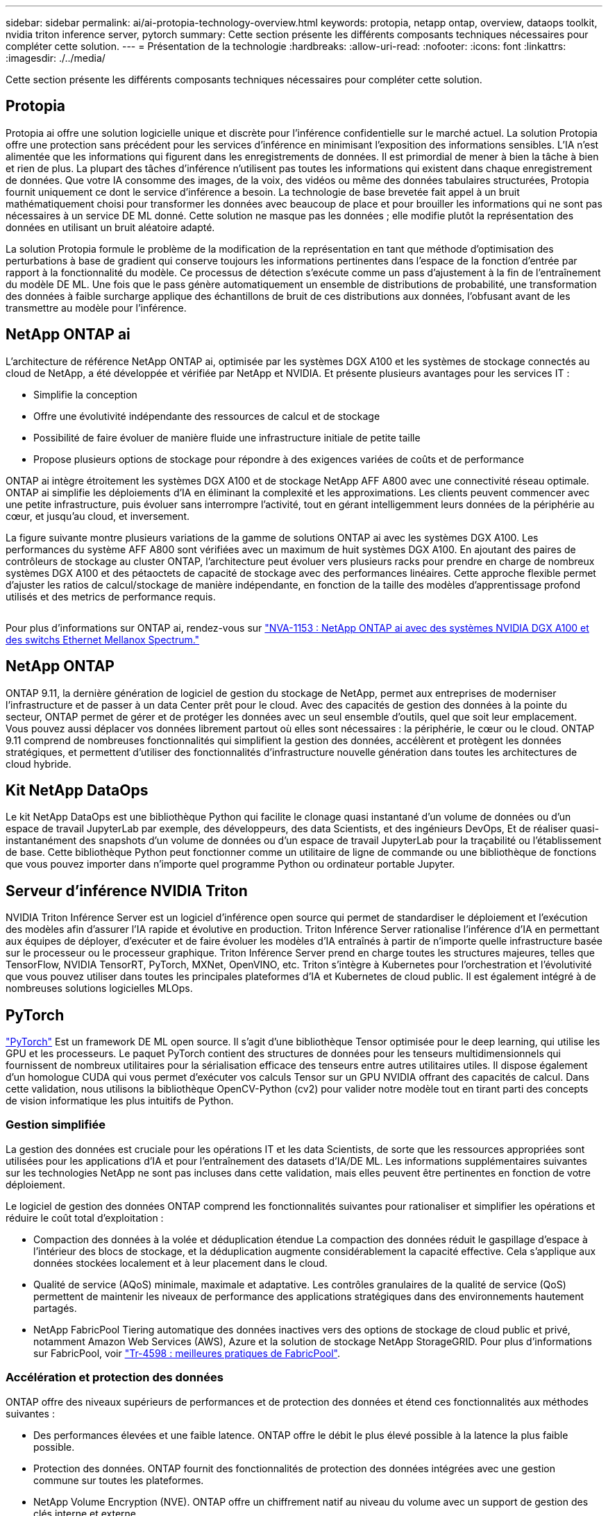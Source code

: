 ---
sidebar: sidebar 
permalink: ai/ai-protopia-technology-overview.html 
keywords: protopia, netapp ontap, overview, dataops toolkit, nvidia triton inference server, pytorch 
summary: Cette section présente les différents composants techniques nécessaires pour compléter cette solution. 
---
= Présentation de la technologie
:hardbreaks:
:allow-uri-read: 
:nofooter: 
:icons: font
:linkattrs: 
:imagesdir: ./../media/


[role="lead"]
Cette section présente les différents composants techniques nécessaires pour compléter cette solution.



== Protopia

Protopia ai offre une solution logicielle unique et discrète pour l'inférence confidentielle sur le marché actuel. La solution Protopia offre une protection sans précédent pour les services d'inférence en minimisant l'exposition des informations sensibles. L'IA n'est alimentée que les informations qui figurent dans les enregistrements de données. Il est primordial de mener à bien la tâche à bien et rien de plus. La plupart des tâches d'inférence n'utilisent pas toutes les informations qui existent dans chaque enregistrement de données. Que votre IA consomme des images, de la voix, des vidéos ou même des données tabulaires structurées, Protopia fournit uniquement ce dont le service d'inférence a besoin. La technologie de base brevetée fait appel à un bruit mathématiquement choisi pour transformer les données avec beaucoup de place et pour brouiller les informations qui ne sont pas nécessaires à un service DE ML donné. Cette solution ne masque pas les données ; elle modifie plutôt la représentation des données en utilisant un bruit aléatoire adapté.

La solution Protopia formule le problème de la modification de la représentation en tant que méthode d'optimisation des perturbations à base de gradient qui conserve toujours les informations pertinentes dans l'espace de la fonction d'entrée par rapport à la fonctionnalité du modèle. Ce processus de détection s'exécute comme un pass d'ajustement à la fin de l'entraînement du modèle DE ML. Une fois que le pass génère automatiquement un ensemble de distributions de probabilité, une transformation des données à faible surcharge applique des échantillons de bruit de ces distributions aux données, l'obfusant avant de les transmettre au modèle pour l'inférence.



== NetApp ONTAP ai

L'architecture de référence NetApp ONTAP ai, optimisée par les systèmes DGX A100 et les systèmes de stockage connectés au cloud de NetApp, a été développée et vérifiée par NetApp et NVIDIA. Et présente plusieurs avantages pour les services IT :

* Simplifie la conception
* Offre une évolutivité indépendante des ressources de calcul et de stockage
* Possibilité de faire évoluer de manière fluide une infrastructure initiale de petite taille
* Propose plusieurs options de stockage pour répondre à des exigences variées de coûts et de performance


ONTAP ai intègre étroitement les systèmes DGX A100 et de stockage NetApp AFF A800 avec une connectivité réseau optimale. ONTAP ai simplifie les déploiements d'IA en éliminant la complexité et les approximations. Les clients peuvent commencer avec une petite infrastructure, puis évoluer sans interrompre l'activité, tout en gérant intelligemment leurs données de la périphérie au cœur, et jusqu'au cloud, et inversement.

La figure suivante montre plusieurs variations de la gamme de solutions ONTAP ai avec les systèmes DGX A100. Les performances du système AFF A800 sont vérifiées avec un maximum de huit systèmes DGX A100. En ajoutant des paires de contrôleurs de stockage au cluster ONTAP, l'architecture peut évoluer vers plusieurs racks pour prendre en charge de nombreux systèmes DGX A100 et des pétaoctets de capacité de stockage avec des performances linéaires. Cette approche flexible permet d'ajuster les ratios de calcul/stockage de manière indépendante, en fonction de la taille des modèles d'apprentissage profond utilisés et des metrics de performance requis.

image:ai-protopia-image2.png[""]

Pour plus d'informations sur ONTAP ai, rendez-vous sur https://www.netapp.com/pdf.html?item=/media/21793-nva-1153-design.pdf["NVA-1153 : NetApp ONTAP ai avec des systèmes NVIDIA DGX A100 et des switchs Ethernet Mellanox Spectrum."^]



== NetApp ONTAP

ONTAP 9.11, la dernière génération de logiciel de gestion du stockage de NetApp, permet aux entreprises de moderniser l'infrastructure et de passer à un data Center prêt pour le cloud. Avec des capacités de gestion des données à la pointe du secteur, ONTAP permet de gérer et de protéger les données avec un seul ensemble d'outils, quel que soit leur emplacement. Vous pouvez aussi déplacer vos données librement partout où elles sont nécessaires : la périphérie, le cœur ou le cloud. ONTAP 9.11 comprend de nombreuses fonctionnalités qui simplifient la gestion des données, accélèrent et protègent les données stratégiques, et permettent d'utiliser des fonctionnalités d'infrastructure nouvelle génération dans toutes les architectures de cloud hybride.



== Kit NetApp DataOps

Le kit NetApp DataOps est une bibliothèque Python qui facilite le clonage quasi instantané d'un volume de données ou d'un espace de travail JupyterLab par exemple, des développeurs, des data Scientists, et des ingénieurs DevOps, Et de réaliser quasi-instantanément des snapshots d'un volume de données ou d'un espace de travail JupyterLab pour la traçabilité ou l'établissement de base. Cette bibliothèque Python peut fonctionner comme un utilitaire de ligne de commande ou une bibliothèque de fonctions que vous pouvez importer dans n'importe quel programme Python ou ordinateur portable Jupyter.



== Serveur d'inférence NVIDIA Triton

NVIDIA Triton Inférence Server est un logiciel d'inférence open source qui permet de standardiser le déploiement et l'exécution des modèles afin d'assurer l'IA rapide et évolutive en production. Triton Inférence Server rationalise l'inférence d'IA en permettant aux équipes de déployer, d'exécuter et de faire évoluer les modèles d'IA entraînés à partir de n'importe quelle infrastructure basée sur le processeur ou le processeur graphique. Triton Inférence Server prend en charge toutes les structures majeures, telles que TensorFlow, NVIDIA TensorRT, PyTorch, MXNet, OpenVINO, etc. Triton s'intègre à Kubernetes pour l'orchestration et l'évolutivité que vous pouvez utiliser dans toutes les principales plateformes d'IA et Kubernetes de cloud public. Il est également intégré à de nombreuses solutions logicielles MLOps.



== PyTorch

https://pytorch.org/["PyTorch"^] Est un framework DE ML open source. Il s'agit d'une bibliothèque Tensor optimisée pour le deep learning, qui utilise les GPU et les processeurs. Le paquet PyTorch contient des structures de données pour les tenseurs multidimensionnels qui fournissent de nombreux utilitaires pour la sérialisation efficace des tenseurs entre autres utilitaires utiles. Il dispose également d'un homologue CUDA qui vous permet d'exécuter vos calculs Tensor sur un GPU NVIDIA offrant des capacités de calcul. Dans cette validation, nous utilisons la bibliothèque OpenCV-Python (cv2) pour valider notre modèle tout en tirant parti des concepts de vision informatique les plus intuitifs de Python.



=== Gestion simplifiée

La gestion des données est cruciale pour les opérations IT et les data Scientists, de sorte que les ressources appropriées sont utilisées pour les applications d'IA et pour l'entraînement des datasets d'IA/DE ML. Les informations supplémentaires suivantes sur les technologies NetApp ne sont pas incluses dans cette validation, mais elles peuvent être pertinentes en fonction de votre déploiement.

Le logiciel de gestion des données ONTAP comprend les fonctionnalités suivantes pour rationaliser et simplifier les opérations et réduire le coût total d'exploitation :

* Compaction des données à la volée et déduplication étendue La compaction des données réduit le gaspillage d'espace à l'intérieur des blocs de stockage, et la déduplication augmente considérablement la capacité effective. Cela s'applique aux données stockées localement et à leur placement dans le cloud.
* Qualité de service (AQoS) minimale, maximale et adaptative. Les contrôles granulaires de la qualité de service (QoS) permettent de maintenir les niveaux de performance des applications stratégiques dans des environnements hautement partagés.
* NetApp FabricPool Tiering automatique des données inactives vers des options de stockage de cloud public et privé, notamment Amazon Web Services (AWS), Azure et la solution de stockage NetApp StorageGRID. Pour plus d'informations sur FabricPool, voir https://www.netapp.com/pdf.html?item=/media/17239-tr4598pdf.pdf["Tr-4598 : meilleures pratiques de FabricPool"^].




=== Accélération et protection des données

ONTAP offre des niveaux supérieurs de performances et de protection des données et étend ces fonctionnalités aux méthodes suivantes :

* Des performances élevées et une faible latence. ONTAP offre le débit le plus élevé possible à la latence la plus faible possible.
* Protection des données. ONTAP fournit des fonctionnalités de protection des données intégrées avec une gestion commune sur toutes les plateformes.
* NetApp Volume Encryption (NVE). ONTAP offre un chiffrement natif au niveau du volume avec un support de gestion des clés interne et externe.
* Colocation et authentification multifacteur. ONTAP permet le partage des ressources d'infrastructure avec les plus hauts niveaux de sécurité.




=== Une infrastructure pérenne

ONTAP permet de répondre aux besoins métier en constante évolution grâce aux fonctionnalités suivantes :

* Évolutivité transparente et opérations non disruptives. ONTAP prend en charge l'ajout non disruptif de capacité aux contrôleurs et l'évolution scale-out des clusters. Les clients peuvent effectuer la mise à niveau vers les technologies les plus récentes, telles que NVMe et FC 32 Gb, sans migration des données ni panne coûteuse.
* Connexion cloud. ONTAP est le logiciel de gestion de stockage le plus connecté au cloud, avec des options de stockage SDS (ONTAP Select) et des instances natives de cloud (NetApp Cloud Volumes Service) dans tous les clouds publics.
* Intégration avec les applications émergentes ONTAP propose des services de données d'entreprise pour les plateformes et applications nouvelle génération, telles que les véhicules autonomes, les Smart cities et Industry 4.0, en utilisant la même infrastructure prenant en charge les applications d'entreprise existantes.




== NetApp Astra Control

La gamme NetApp Astra propose des services de stockage et de gestion des données respectueuse des applications pour les applications Kubernetes sur site et dans le cloud public, optimisés par les technologies NetApp de stockage et de gestion des données. Il vous permet de sauvegarder facilement les applications Kubernetes, de migrer des données vers un autre cluster et de créer instantanément des clones d'applications de travail. Si vous devez gérer les applications Kubernetes s'exécutant dans un cloud public, consultez la documentation de https://docs.netapp.com/us-en/astra-control-service/index.html["Service Astra Control"^]. Astra Control Service est un service géré par NetApp qui permet la gestion des données intégrant la cohérence applicative des clusters Kubernetes dans Google Kubernetes Engine (GKE) et Azure Kubernetes Service (AKS).



== NetApp Astra Trident

Astra https://netapp.io/persistent-storage-provisioner-for-kubernetes/["Trident"^] À partir de NetApp, est un orchestrateur de stockage dynamique open source pour Docker et Kubernetes qui simplifie la création, la gestion et la consommation du stockage persistant. Trident, une application Kubernetes native, s'exécute directement dans un cluster Kubernetes. Trident permet de déployer de manière transparente des images de conteneur d'apprentissage profond sur un système de stockage NetApp et offre une expérience haute performance pour les déploiements de conteneurs d'IA. Les utilisateurs de Kubernetes (développeurs DE ML, data Scientists, etc.) peuvent créer, gérer et automatiser l'orchestration et le clonage pour exploiter des fonctionnalités avancées de gestion des données optimisées par la technologie NetApp.



== Copie et synchronisation NetApp BlueXP

https://docs.netapp.com/us-en/occm/concept_cloud_sync.html["Copie et synchronisation BlueXP"^] Est un service NetApp qui permet une synchronisation sûre et rapide des données. Que vous ayez besoin de transférer des fichiers entre des partages de fichiers NFS ou SMB sur site, NetApp StorageGRID, NetApp ONTAP S3, NetApp Cloud Volumes Service, Azure NetApp Files, Amazon simple Storage Service (Amazon S3), Amazon Elastic File System (Amazon EFS), Azure Blob, Google Cloud Storage, ou IBM Cloud Object Storage, BlueXP Copy and Sync déplace les fichiers là où vous en avez besoin rapidement et en toute sécurité. Une fois vos données transférées, elles peuvent être utilisées à la source et à la cible. BlueXP Copy et Syncc synchronisent en continu les données en fonction de votre planification prédéfinie, en déplaçant uniquement les données modifiées. Le temps et l'argent consacrés à la réplication des données sont ainsi réduits. BlueXP Copy and Sync est un outil SaaS extrêmement simple à configurer et à utiliser. Les transferts de données déclenchés par la copie et la synchronisation BlueXP sont effectués par les courtiers de données. Vous pouvez déployer des courtiers de données BlueXP Copy and Sync dans AWS, Azure, Google Cloud Platform ou sur site.



== Classification de NetApp BlueXP

Reposant sur de puissants algorithmes d'IA,  https://bluexp.netapp.com/netapp-cloud-data-sense["Classification de NetApp BlueXP"^] permet d'automatiser le contrôle et la gouvernance des données dans l'ensemble de votre environnement de données. Vous pouvez facilement identifier les économies réalisables, identifier les problèmes de conformité et de confidentialité, et trouver des opportunités d'optimisation. Le tableau de bord de classification BlueXP vous donne les informations nécessaires pour identifier les données en double afin d'éliminer la redondance, mapper les données personnelles, non personnelles et sensibles, et activer les alertes pour les données sensibles et les anomalies.
